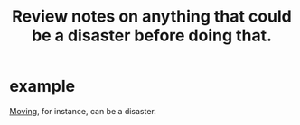 :PROPERTIES:
:ID:       15c15ae2-bb60-4f6e-9e6d-e9045f9c0132
:END:
#+title: Review notes on anything that could be a disaster before doing that.
* example
  [[id:ebfc71c5-86b6-41b2-adb0-75b513cd12dc][Moving]], for instance, can be a disaster.
